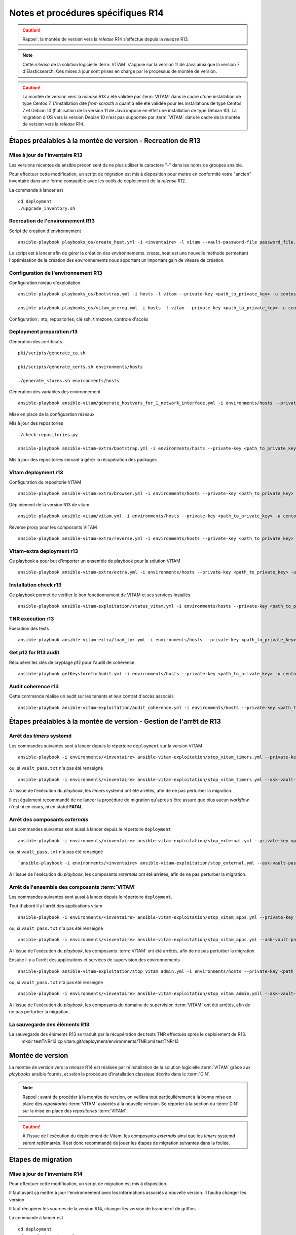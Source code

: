 Notes et procédures spécifiques R14
###################################

.. caution:: Rappel : la montée de version vers la *release* R14 s’effectue depuis la *release* R13.

.. note:: Cette *release* de la solution logicielle :term:`VITAM` s'appuie sur la version 11 de Java ainsi que la version 7 d'Elasticsearch. Ces mises à jour sont prises en charge par le processus de montée de version. 

.. caution:: La montée de version vers la *release* R13 a été validée par :term:`VITAM` dans le cadre d'une installation de type Centos 7. L'installation dite *from scracth* a quant à elle été validée pour les installations de type Centos 7 et Debian 10 (l'utilisation de la version 11 de Java impose en effet une installation de type Debian 10). La migration d'OS vers la version Debian 10 n'est pas supportée par :term:`VITAM` dans le cadre de la montée de version vers la *release* R14. 

Étapes préalables à la montée de version - Recreation de R13
============================================================


Mise à jour de l'inventaire R13
--------------------------------

Les versions récentes de ansible préconisent de ne plus utiliser le caractère "-" dans les noms de groupes ansible.

Pour effectuer cette modification, un script de migration est mis à disposition pour mettre en conformité votre "ancien" inventaire dans une forme compatible avec les outils de déploiement de la *release* R12.

La commande à lancer est ::

   cd deployment
   ./upgrade_inventory.sh


Recreation de l'environnement R13
---------------------------------

Script de creation d'environnement ::

   ansible-playbook playbooks_os/create_heat.yml -i <inventaire> -l vitam --vault-password-file password_file.txt -e createHeat=yes ..

Le script est à lancer afin de gérer la création des environnements. create_heat est une nouvelle méthode permettant l'optimisation de la création des environnements nous apportant un important gain de vitesse de création.


Configuration de l'environnement R13
-------------------------------------

Configuration niveau d'exploitation ::
      
   ansible-playbook playbooks_os/bootstrap.yml -i hosts -l vitam --private-key <path_to_private_key> -u centos --vault-password-file password_file.txt

   ansible-playbook playbooks_os/vitam_prereq.yml -i hosts -l vitam --private-key <path_to_private_key> -u centos --vault-password-file password_file.txt

Configuration : ntp, repositories, clé ssh, timezone, controle d'accès


Deployment preparation r13
---------------------------

Génération des certificats ::

   pki/scripts/generate_ca.sh
   
   pki/scripts/generate_certs.sh environments/hosts
   
   ./generate_stores.sh environments/hosts


Génération des variables des environnement ::

   ansible-playbook ansible-vitam/generate_hostvars_for_1_network_interface.yml -i environments/hosts --private-key <path_to_private_key>  -u centos --vault-password-file vault_pass.txt --extra-vars=@environments/vitam-pf-vars.yml --extra-vars=@environments/environment_vars.yml

Mise en place de la configuartion réseaux


Mis à jour des repositories ::

   ./check-repositories.py
   
   ansible-playbook ansible-vitam-extra/bootstrap.yml -i environments/hosts --private-key <path_to_private_key> -u centos --vault-password-file vault_pass.txt --extra-vars=@environments/vitam-pf-vars.yml --extra-vars=@environments/environment_vars.yml

Mis à jour des repositories servant à gérer la récupération des packages


Vitam deployment r13
---------------------

Configuration du repositorie VITAM ::

   ansible-playbook ansible-vitam-extra/browser.yml -i environments/hosts --private-key <path_to_private_key> -u centos --vault-password-file vault_pass.txt -e confirmation=yes --extra-vars=@environments/vitam-pf-vars.yml --extra-vars=@environments/environment_vars.yml

Déploiement de la version R13 de vitam ::

   ansible-playbook ansible-vitam/vitam.yml -i environments/hosts --private-key <path_to_private_key> -u centos --vault-password-file vault_pass.txt -e confirmation=yes --extra-vars=@environments/vitam-pf-vars.yml --extra-vars=@environments/environment_vars.yml

Reverse proxy pour les composants VITAM ::

   ansible-playbook ansible-vitam-extra/reverse.yml -i environments/hosts --private-key <path_to_private_key> -u centos --vault-password-file vault_pass.txt -e confirmation=yes --extra-vars=@environments/vitam-pf-vars.yml --extra-vars=@environments/environment_vars.yml


Vitam-extra deployment r13
--------------------------

Ce playbook a pour but d'importer un ensemble de playbook pour la solution VITAM ::

   ansible-playbook ansible-vitam-extra/extra.yml -i environments/hosts --private-key <path_to_private_key> -u centos --vault-password-file vault_pass.txt --extra-vars=@environments/vitam-pf-vars.yml --extra-vars=@environments/environment_vars.yml


Installation check r13
----------------------

Ce playbook permet de vérifier le bon fonctionnement de VITAM et ses services installés ::

   ansible-playbook ansible-vitam-exploitation/status_vitam.yml -i environments/hosts --private-key <path_to_private_key> -u centos --vault-password-file vault_pass.txt -e confirmation=yes --extra-vars=@environments/vitam-pf-vars.yml --extra-vars=@environments/environment_vars.yml



TNR execution r13
-----------------

Execution des tests ::

   ansible-playbook ansible-vitam-extra/load_tnr.yml -i environments/hosts --private-key <path_to_private_key> -u centos --vault-password-file vault_pass.txt --extra-vars=@environments/vitam-pf-vars.yml --extra-vars=@environments/environment_vars.yml


Get p12 for R13 audit
---------------------

Récupérer les clés de cryptage p12 pour l'audit de cohérence ::
   
   ansible-playbook getKeystoreforAudit.yml -i environments/hosts --private-key <path_to_private_key> -u centos --vault-password-file vault_pass.txt --extra-vars=@environments/vitam-pf-vars.yml --extra-vars=@environments/environment_vars.yml


Audit coherence r13
-------------------

Cette commande réalise un audit sur les tenants et leur contrat d'accès associés ::

   ansible-playbook ansible-vitam-exploitation/audit_coherence.yml -i environments/hosts --private-key <path_to_private_key> -u centos --vault-password-file vault_pass.txt -e access_contract=ContratTNR -e tenants=[0,1] --extra-vars=@environments/vitam-pf-vars.yml --extra-vars=@environments/environment_vars.yml



Étapes préalables à la montée de version - Gestion de l'arrêt de R13
====================================================================


Arrêt des *timers* systemd
--------------------------

Les commandes suivantes sont à lancer depuis le répertoire ``deployment`` sur la version VITAM ::

   ansible-playbook -i environments/<inventaire> ansible-vitam-exploitation/stop_vitam_timers.yml --private-key <path_to_private_key> --vault-password-file vault_pass.txt

ou, si ``vault_pass.txt`` n'a pas été renseigné ::

   ansible-playbook -i environments/<inventaire> ansible-vitam-exploitation/stop_vitam_timers.yml --ask-vault-pass

A l'issue de l'exécution du `playbook`, les *timers* systemd ont été arrêtés, afin de ne pas perturber la migration.

Il est également recommandé de ne lancer la procédure de migration qu'après s'être assuré que plus aucun `workflow` n'est ni en cours, ni en statut **FATAL**. 


Arrêt des composants *externals*
---------------------------------

Les commandes suivantes sont aussi à lancer depuis le répertoire ``deployment`` ::

   ansible-playbook -i environments/<inventaire> ansible-vitam-exploitation/stop_external.yml --private-key <path_to_private_key> --vault-password-file vault_pass.txt

ou, si ``vault_pass.txt`` n'a pas été renseigné ::

   `ansible-playbook -i environments/<inventaire> ansible-vitam-exploitation/stop_external.yml --ask-vault-pass

A l'issue de l'exécution du `playbook`, les composants *externals* ont été arrêtés, afin de ne pas perturber la migration.


Arrêt de l'ensemble des composants :term:`VITAM`
------------------------------------------------

Les commandes suivantes sont aussi à lancer depuis le répertoire ``deployment``.

Tout d'abord il y l'arrêt des applications vitam ::

   ansible-playbook -i environments/<inventaire> ansible-vitam-exploitation/stop_vitam_apps.yml --private-key <path_to_private_key>  --vault-password-file vault_pass.txt

ou, si ``vault_pass.txt`` n'a pas été renseigné :: 

   ansible-playbook -i environments/<inventaire> ansible-vitam-exploitation/stop_vitam_apps.yml --ask-vault-pass

A l'issue de l'exécution du `playbook`, les composants :term:`VITAM` ont été arrêtés, afin de ne pas perturber la migration.


Ensuite il y a l'arrêt des applications et services de supervision des environnements ::

   ansible-playbook ansible-vitam-exploitation/stop_vitam_admin.yml -i environments/hosts --private-key <path_to_private_key> -u centos --vault-password-file vault_pass.txt

ou, si ``vault_pass.txt`` n'a pas été renseigné :: 

   ansible-playbook -i environments/<inventaire> ansible-vitam-exploitation/stop_vitam_admin.ymll --ask-vault-pass

A l'issue de l'exécution du `playbook`, les composants du domaine de supervision :term:`VITAM` ont été arrêtés, afin de ne pas perturber la migration.


La sauvegarde des éléments R13
------------------------------

La sauvegarde des éléments R13 se traduit par la récupération des tests TNR effectués après le déploiement de R13.
   mkdir testTNRr13
   cp vitam.git/deployment/environments/TNR.xml testTNRr13



Montée de version
=================

La montée de version vers la *release* R14 est réalisée par réinstallation de la solution logicielle :term:`VITAM` grâce aux *playbooks* ansible fournis, et selon la procédure d'installation classique décrite dans le :term:`DIN`.

.. note:: Rappel : avant de procéder à la montée de version, on veillera tout particulièrement à la bonne mise en place des *repositories* :term:`VITAM` associés à la nouvelle version. Se reporter à la section du :term:`DIN` sur la mise en place des *repositories* :term:`VITAM`.

.. caution:: À l'issue de l'exécution du déploiement de Vitam, les composants *externals* ainsi que les *timers* systemd seront redémarrés. Il est donc recommandé de jouer les étapes de migration suivantes dans la foulée.



Etapes de migration
===================


Mise à jour de l'inventaire R14
--------------------------------

Pour effectuer cette modification, un script de migration est mis à disposition.

Il faut avant ça mettre à jour l'environnement avec les informations associés à nouvelle version. Il faudra changer les version
   
Il faut récupérer les sources de la version R14, changer les version de branche et de griffins

La commande à lancer est ::

   cd deployment
   ./upgrade_inventory.sh


Recreation de l'environnement R14
---------------------------------

Script de creation d'environnement ::

   ansible-playbook playbooks_os/create_heat.yml -i <inventaire> -l vitam --vault-password-file password_file.txt -e createHeat=yes ..

Le script est à lancer afin de gérer la création des environnements. create_heat est une nouvelle méthode permettant l'optimisation de la création des environnements nous apportant un important gain de vitesse de création.


Configuration de l'environnement R14
-------------------------------------

Configuration niveau d'exploitation ::
      
   ansible-playbook playbooks_os/bootstrap.yml -i hosts -l vitam --private-key <path_to_private_key> -u centos --vault-password-file password_file.txt

   ansible-playbook playbooks_os/vitam_prereq.yml -i hosts -l vitam --private-key <path_to_private_key> -u centos --vault-password-file password_file.txt

Configuration : ntp, repositories, clé ssh, timezone, controle d'accès


Deployment preparation R14
---------------------------

Génération des certificats ::

   pki/scripts/generate_ca.sh
   pki/scripts/generate_certs.sh environments/hosts
   ./generate_stores.sh environments/hosts


Génération des variables des environnement ::

   ansible-playbook ansible-vitam/generate_hostvars_for_1_network_interface.yml -i environments/hosts --private-key <path_to_private_key>  -u centos --vault-password-file vault_pass.txt --extra-vars=@environments/vitam-pf-vars.yml --extra-vars=@environments/environment_vars.yml

Mise en place de la configuartion réseaux


Mis à jour des repositories ::

   ./check-repositories.py
   ansible-playbook ansible-vitam-extra/bootstrap.yml -i environments/hosts --private-key <path_to_private_key> -u centos --vault-password-file vault_pass.txt --extra-vars=@environments/vitam-pf-vars.yml --extra-vars=@environments/environment_vars.yml

Mis à jour des repositories servant à gérer la récupération des packages


Vitam deployment R14
---------------------

Configuration du repositorie VITAM ::

   ansible-playbook ansible-vitam-extra/browser.yml -i environments/hosts --private-key <path_to_private_key> -u centos --vault-password-file vault_pass.txt -e confirmation=yes --extra-vars=@environments/vitam-pf-vars.yml --extra-vars=@environments/environment_vars.yml

Déploiement de la version R14 de vitam ::

   ansible-playbook ansible-vitam/vitam.yml -i environments/hosts --private-key <path_to_private_key> -u centos --vault-password-file vault_pass.txt -e confirmation=yes --extra-vars=@environments/vitam-pf-vars.yml --extra-vars=@environments/environment_vars.yml

Reverse proxy pour les composants VITAM ::

   ansible-playbook ansible-vitam-extra/reverse.yml -i environments/hosts --private-key <path_to_private_key> -u centos --vault-password-file vault_pass.txt -e confirmation=yes --extra-vars=@environments/vitam-pf-vars.yml --extra-vars=@environments/environment_vars.yml


Vitam-extra deployment R14
--------------------------

Ce playbook a pour but d'importer un ensemble de playbook pour la solution VITAM ::

   ansible-playbook ansible-vitam-extra/extra.yml -i environments/hosts --private-key <path_to_private_key> -u centos --vault-password-file vault_pass.txt --extra-vars=@environments/vitam-pf-vars.yml --extra-vars=@environments/environment_vars.yml


Start Cerebro r14 - TEMP
-------------------------

Cette étape est temporaire. Elle a été mise en place suite a des problèmes de démarrage du service Cerebro ::

   ansible-playbook ansible-vitam-exploitation/start_vitam_admin.yml -i environments/hosts -l hosts_cerebro --private-key <path_to_private_key> -u centos --vault-password-file vault_pass.txt -e confirmation=yes --extra-vars=@environments/vitam-pf-vars.yml --extra-vars=@environments/environment_vars.yml


Installation check R14
----------------------

Ce playbook permet de vérifier le bon fonctionnement de VITAM et ses services installés ::

   ansible-playbook ansible-vitam-exploitation/status_vitam.yml -i environments/hosts --private-key <path_to_private_key> -u centos --vault-password-file vault_pass.txt -e confirmation=yes --extra-vars=@environments/vitam-pf-vars.yml --extra-vars=@environments/environment_vars.yml


TNR execution R14
-----------------

Execution des tests ::

   ansible-playbook ansible-vitam-extra/load_tnr.yml -i environments/hosts --private-key <path_to_private_key> -u centos --vault-password-file vault_pass.txt --extra-vars=@environments/vitam-pf-vars.yml --extra-vars=@environments/environment_vars.yml


Réindexation ES Data
--------------------

La montée de version vers la *release* R11 requiert une réindexation totale d'ElasticSearch. Cette réindexation s'effectue à l'aide du playbook ::

   ansible-playbook -i environments/<inventaire> ansible-vitam-exploitation/reindex_es_data.yml --vault-password-file vault_pass.txt

ou, si ``vault_pass.txt`` n'a pas été renseigné ::

   ansible-playbook -i environments/<inventaire> ansible-vitam-exploitation/reindex_es_data.yml  --ask-vault-pass

.. note:: Ce `playbook` ne supprime pas les anciens indexes pour laisser à l'exploitant le soin de vérifier que la procédure de migration s'est correctement déroulée. A l'issue, la suppression des index devenus inutiles devra être réalisée manuellement.


Get p12 for R14 audit
---------------------

Récupérer les clés de cryptage p12 pour l'audit de cohérence ::
   
   ansible-playbook getKeystoreforAudit.yml -i environments/hosts --private-key <path_to_private_key> -u centos --vault-password-file vault_pass.txt --extra-vars=@environments/vitam-pf-vars.yml --extra-vars=@environments/environment_vars.yml


Audit coherence R14
-------------------

Cette commande réalise un audit sur les tenants et leur contrat d'accès associés ::

   ansible-playbook ansible-vitam-exploitation/audit_coherence.yml -i environments/hosts --private-key <path_to_private_key> -u centos --vault-password-file vault_pass.txt -e access_contract=ContratTNR -e tenants=[0,1] --extra-vars=@environments/vitam-pf-vars.yml --extra-vars=@environments/environment_vars.yml


